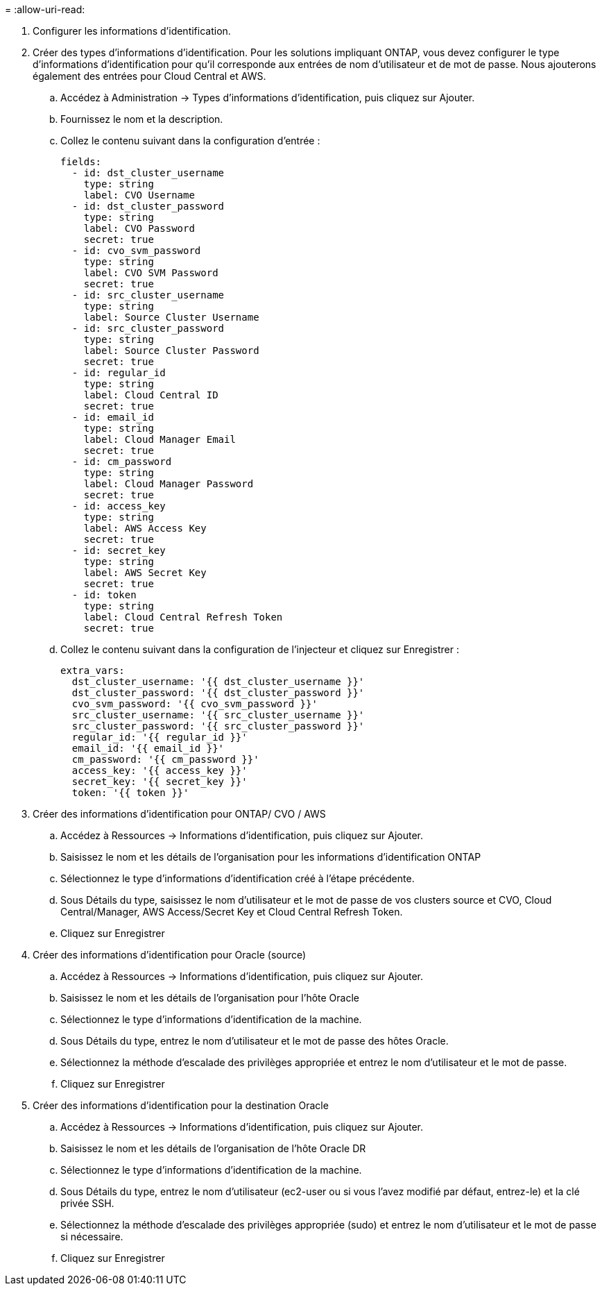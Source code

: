 = 
:allow-uri-read: 


. Configurer les informations d'identification.
. Créer des types d’informations d’identification. Pour les solutions impliquant ONTAP, vous devez configurer le type d'informations d'identification pour qu'il corresponde aux entrées de nom d'utilisateur et de mot de passe. Nous ajouterons également des entrées pour Cloud Central et AWS.
+
.. Accédez à Administration → Types d’informations d’identification, puis cliquez sur Ajouter.
.. Fournissez le nom et la description.
.. Collez le contenu suivant dans la configuration d'entrée :
+
[source, cli]
----
fields:
  - id: dst_cluster_username
    type: string
    label: CVO Username
  - id: dst_cluster_password
    type: string
    label: CVO Password
    secret: true
  - id: cvo_svm_password
    type: string
    label: CVO SVM Password
    secret: true
  - id: src_cluster_username
    type: string
    label: Source Cluster Username
  - id: src_cluster_password
    type: string
    label: Source Cluster Password
    secret: true
  - id: regular_id
    type: string
    label: Cloud Central ID
    secret: true
  - id: email_id
    type: string
    label: Cloud Manager Email
    secret: true
  - id: cm_password
    type: string
    label: Cloud Manager Password
    secret: true
  - id: access_key
    type: string
    label: AWS Access Key
    secret: true
  - id: secret_key
    type: string
    label: AWS Secret Key
    secret: true
  - id: token
    type: string
    label: Cloud Central Refresh Token
    secret: true
----
.. Collez le contenu suivant dans la configuration de l'injecteur et cliquez sur Enregistrer :
+
[source, cli]
----
extra_vars:
  dst_cluster_username: '{{ dst_cluster_username }}'
  dst_cluster_password: '{{ dst_cluster_password }}'
  cvo_svm_password: '{{ cvo_svm_password }}'
  src_cluster_username: '{{ src_cluster_username }}'
  src_cluster_password: '{{ src_cluster_password }}'
  regular_id: '{{ regular_id }}'
  email_id: '{{ email_id }}'
  cm_password: '{{ cm_password }}'
  access_key: '{{ access_key }}'
  secret_key: '{{ secret_key }}'
  token: '{{ token }}'
----


. Créer des informations d'identification pour ONTAP/ CVO / AWS
+
.. Accédez à Ressources → Informations d’identification, puis cliquez sur Ajouter.
.. Saisissez le nom et les détails de l'organisation pour les informations d'identification ONTAP
.. Sélectionnez le type d’informations d’identification créé à l’étape précédente.
.. Sous Détails du type, saisissez le nom d'utilisateur et le mot de passe de vos clusters source et CVO, Cloud Central/Manager, AWS Access/Secret Key et Cloud Central Refresh Token.
.. Cliquez sur Enregistrer


. Créer des informations d'identification pour Oracle (source)
+
.. Accédez à Ressources → Informations d’identification, puis cliquez sur Ajouter.
.. Saisissez le nom et les détails de l'organisation pour l'hôte Oracle
.. Sélectionnez le type d’informations d’identification de la machine.
.. Sous Détails du type, entrez le nom d’utilisateur et le mot de passe des hôtes Oracle.
.. Sélectionnez la méthode d’escalade des privilèges appropriée et entrez le nom d’utilisateur et le mot de passe.
.. Cliquez sur Enregistrer


. Créer des informations d'identification pour la destination Oracle
+
.. Accédez à Ressources → Informations d’identification, puis cliquez sur Ajouter.
.. Saisissez le nom et les détails de l'organisation de l'hôte Oracle DR
.. Sélectionnez le type d’informations d’identification de la machine.
.. Sous Détails du type, entrez le nom d'utilisateur (ec2-user ou si vous l'avez modifié par défaut, entrez-le) et la clé privée SSH.
.. Sélectionnez la méthode d’escalade des privilèges appropriée (sudo) et entrez le nom d’utilisateur et le mot de passe si nécessaire.
.. Cliquez sur Enregistrer



